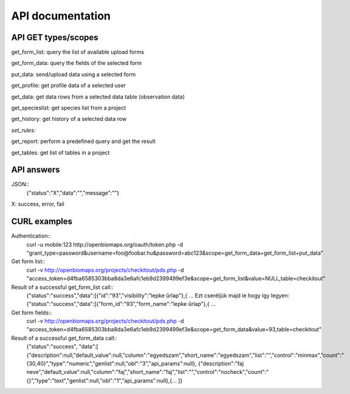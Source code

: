 API documentation
*****************

API GET types/scopes
-------------
get_form_list:  query the list of available upload forms

get_form_data:  query the fields of the selected form

put_data:       send/upload data using a selected form

get_profile:   get profile data of a selected user

get_data:      get data rows from a selected data table (observation data)

get_specieslist: get species list from a project

get_history:    get history of a selected data row

*set_rules:*

get_report:     perform a predefined query and get the result

get_tables:     get list of tables in a project


API answers
-----------
JSON::
    {"status":"X","data":"","message":""}
X: success, error, fail


CURL examples
-------------
Authentication::
    curl -u mobile:123 http://openbiomaps.org/oauth/token.php -d "grant_type=password&username=foo@foobar.hu&password=abc123&scope=get_form_data+get_form_list+put_data"

Get form list::
    curl -v http://openbiomaps.org/projects/checkitout/pds.php -d "access_token=d4fba6585303bba8da3e6afc1eb9d2399499ef3e&scope=get_form_list&value=NULL,table=checkitout"

Result of a successful get_form_list call::
    {"status":"success","data":[{"id":"93","visibility":"lepke űrlap"},{ ...
    Ezt cseréljük majd le hogy így legyen:
    {"status":"success","data":[{"form_id":"93","form_name":"lepke űrlap"},{ …

Get form fields::
    curl -v http://openbiomaps.org/projects/checkitout/pds.php -d "access_token=d4fba6585303bba8da3e6afc1eb9d2399499ef3e&scope=get_form_data&value=93,table=checkitout"

Result of a successful get_form_data call::
    {"status":"success",
    "data":[
    {"description":null,"default_value":null,"column":"egyedszam","short_name":"egyedszam","list":"","control":"minmax","count":"{30,40}","type":"numeric","genlist":null,"obl":"3","api_params":null},
    {"description":"faj neve","default_value":null,"column":"faj","short_name":"faj","list":"","control":"nocheck","count":"{}","type":"text","genlist":null,"obl":"1","api_params":null},{... ]}


